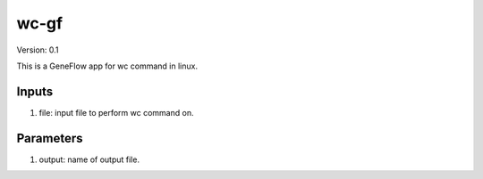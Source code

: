 wc-gf
=====

Version: 0.1

This is a GeneFlow app for wc command in linux.

Inputs
------

1. file: input file to perform wc command on.

Parameters
----------

1. output: name of output file.

